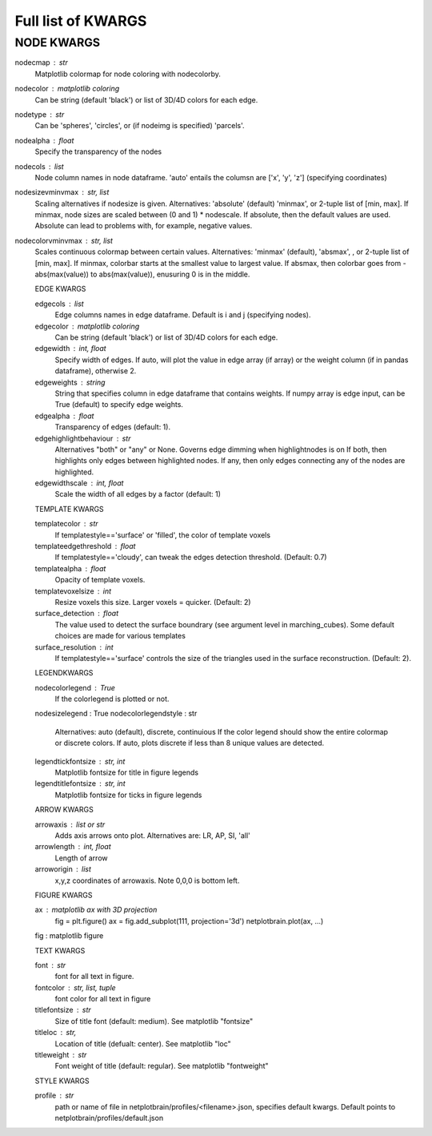 ###################
Full list of KWARGS
###################

NODE KWARGS
--------------
nodecmap : str
    Matplotlib colormap for node coloring with nodecolorby.
nodecolor : matplotlib coloring
    Can be string (default 'black') or list of 3D/4D colors for each edge.
nodetype : str
    Can be 'spheres', 'circles', or (if nodeimg is specified) 'parcels'.
nodealpha : float
    Specify the transparency of the nodes
nodecols : list
    Node column names in node dataframe. 'auto' entails the columsn are ['x', 'y', 'z'] (specifying coordinates)
nodesizevminvmax : str, list
    Scaling alternatives if nodesize is given.
    Alternatives: 'absolute' (default) 'minmax', or 2-tuple list of [min, max].
    If minmax, node sizes are scaled between (0 and 1) * nodescale.
    If absolute, then the default values are used.
    Absolute can lead to problems with, for example, negative values.
nodecolorvminvmax : str, list
    Scales continuous colormap between certain values. 
    Alternatives: 'minmax' (default), 'absmax', , or 2-tuple list of [min, max].
    If minmax, colorbar starts at the smallest value to largest value.
    If absmax, then colorbar goes from -abs(max(value)) to abs(max(value)), enusuring 0 is in the middle.

    EDGE KWARGS

    edgecols : list
        Edge columns names in edge dataframe. Default is i and j (specifying nodes).
    edgecolor : matplotlib coloring
        Can be string (default 'black') or list of 3D/4D colors for each edge.
    edgewidth : int, float
        Specify width of edges. If auto, will plot the value in edge array (if array) or the weight column (if in pandas dataframe), otherwise 2.
    edgeweights : string
        String that specifies column in edge dataframe that contains weights.
        If numpy array is edge input, can be True (default) to specify edge weights.
    edgealpha : float
        Transparency of edges (default: 1).
    edgehighlightbehaviour : str
        Alternatives "both" or "any" or None.
        Governs edge dimming when highlightnodes is on
        If both, then highlights only edges between highlighted nodes.
        If any, then only edges connecting any of the nodes are highlighted.
    edgewidthscale : int, float
        Scale the width of all edges by a factor (default: 1)

    TEMPLATE KWARGS

    templatecolor : str
        If templatestyle=='surface' or 'filled', the color of template voxels
    templateedgethreshold : float
        If templatestyle=='cloudy', can tweak the edges detection threshold. (Default: 0.7)
    templatealpha : float
        Opacity of template voxels.
    templatevoxelsize : int
        Resize voxels this size. Larger voxels = quicker. (Default: 2)
    surface_detection : float
        The value used to detect the surface boundrary (see argument level in marching_cubes).
        Some default choices are made for various templates
    surface_resolution : int
        If templatestyle=='surface' controls the size of the triangles used in the surface reconstruction. (Default: 2).

    LEGENDKWARGS

    nodecolorlegend : True
        If the colorlegend is plotted or not.
    nodesizelegend : True
    nodecolorlegendstyle : str
        Alternatives: auto (default), discrete, continuious
        If the color legend should show the entire colormap or discrete colors.
        If auto, plots discrete if less than 8 unique values are detected.
    legendtickfontsize : str, int
        Matplotlib fontsize for title in figure legends
    legendtitlefontsize : str, int
        Matplotlib fontsize for ticks in figure legends

    ARROW KWARGS

    arrowaxis : list or str
        Adds axis arrows onto plot. Alternatives are: LR, AP, SI, 'all'
    arrowlength : int, float
        Length of arrow
    arroworigin : list
        x,y,z coordinates of arrowaxis. Note 0,0,0 is bottom left.

    FIGURE KWARGS

    ax : matplotlib ax with 3D projection
        fig = plt.figure()
        ax = fig.add_subplot(111, projection='3d')
        netplotbrain.plot(ax, ...)
    fig : matplotlib figure


    TEXT KWARGS

    font : str
        font for all text in figure.
    fontcolor : str, list, tuple
        font color for all text in figure
    titlefontsize : str
        Size of title font (default: medium). See matplotlib "fontsize"
    titleloc : str,
        Location of title (defualt: center). See matplotlib "loc"
    titleweight : str
        Font weight of title (default: regular). See matplotlib "fontweight"

    STYLE KWARGS

    profile : str
        path or name of file in netplotbrain/profiles/<filename>.json, specifies default kwargs.
        Default points to netplotbrain/profiles/default.json

